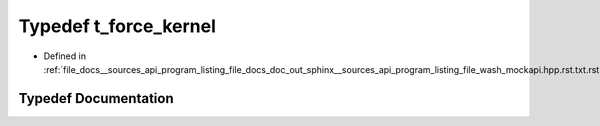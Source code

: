 .. _exhale_typedef___sources_2api_2program__listing__file__docs__doc__out__sphinx____sources__api__program__listing42ecc579f77421765f5374caeb35a9cc_1a0174081b2bd67141d6fda971b072888c:

Typedef t_force_kernel
======================

- Defined in :ref:`file_docs__sources_api_program_listing_file_docs_doc_out_sphinx__sources_api_program_listing_file_wash_mockapi.hpp.rst.txt.rst.txt`


Typedef Documentation
---------------------


.. doxygentypedef:: t_force_kernel
   :project: my_project